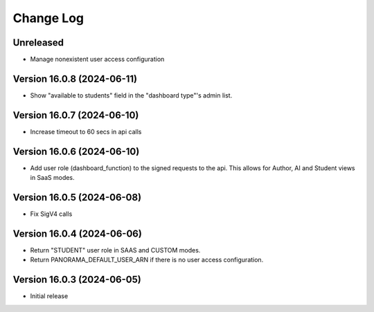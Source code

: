 Change Log
##########

..
   All enhancements and patches to panorama_openedx_backend will be documented
   in this file.  It adheres to the structure of https://keepachangelog.com/ ,
   but in reStructuredText instead of Markdown (for ease of incorporation into
   Sphinx documentation and the PyPI description).

   This project adheres to Semantic Versioning (https://semver.org/).

.. There should always be an "Unreleased (2024-06-05)" section for changes pending release.

Unreleased
**********

* Manage nonexistent user access configuration

Version 16.0.8 (2024-06-11)
**********

* Show "available to students" field in the "dashboard type"'s admin list.

Version 16.0.7 (2024-06-10)
**********

* Increase timeout to 60 secs in api calls

Version 16.0.6 (2024-06-10)
**********

* Add user role (dashboard_function) to the signed requests to the api.
  This allows for Author, AI and Student views in SaaS modes.

Version 16.0.5 (2024-06-08)
**********

* Fix SigV4 calls

Version 16.0.4 (2024-06-06)
**********

* Return "STUDENT" user role in SAAS and CUSTOM modes.
* Return PANORAMA_DEFAULT_USER_ARN if there is no user access configuration.

Version 16.0.3 (2024-06-05)
**********

* Initial release
